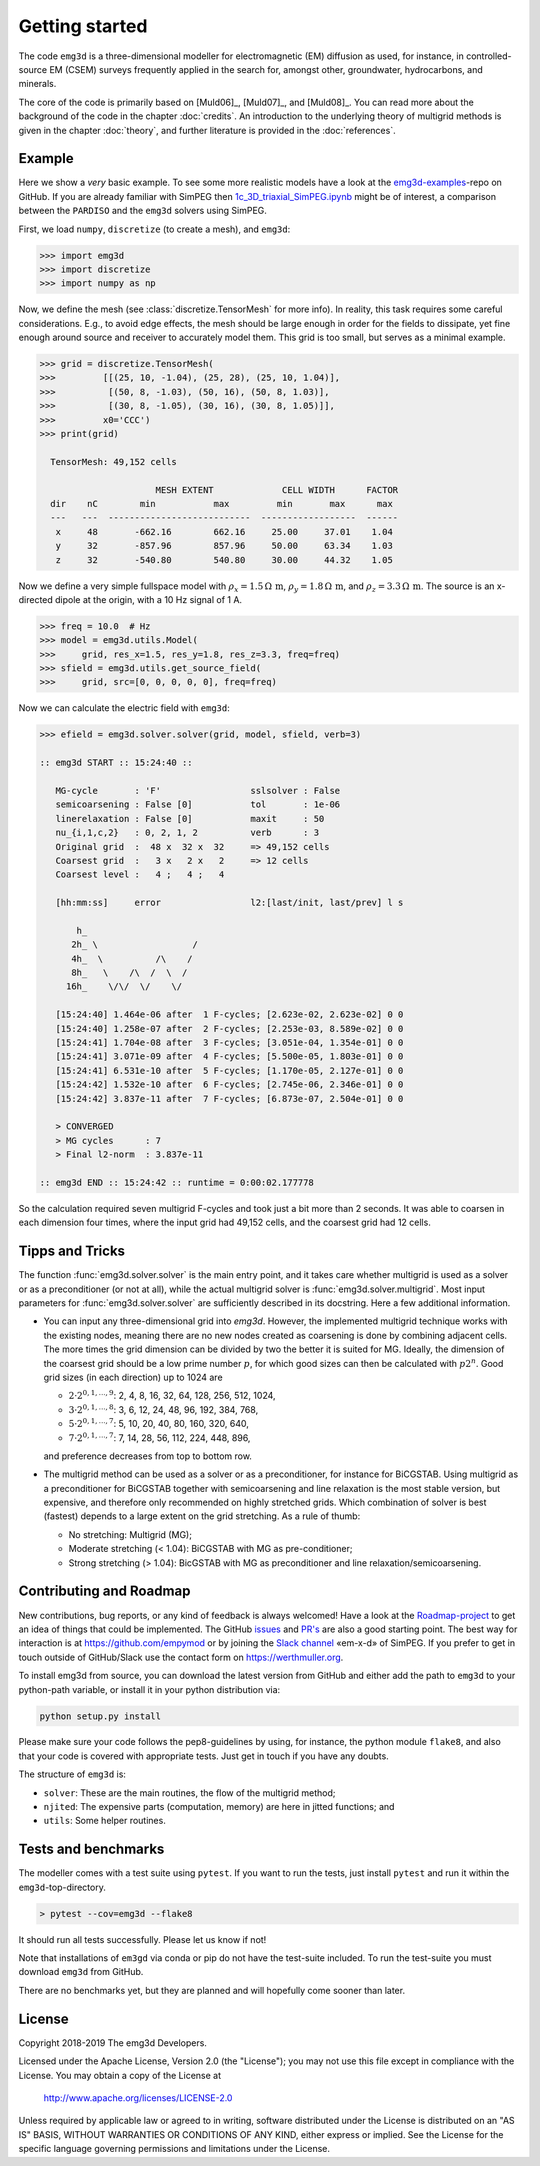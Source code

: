 .. _GettingStarted:

Getting started
###############

The code ``emg3d`` is a three-dimensional modeller for electromagnetic (EM)
diffusion as used, for instance, in controlled-source EM (CSEM) surveys
frequently applied in the search for, amongst other, groundwater, hydrocarbons,
and minerals.

The core of the code is primarily based on [Muld06]_, [Muld07]_, and [Muld08]_.
You can read more about the background of the code in the chapter
:doc:`credits`. An introduction to the underlying theory of multigrid methods
is given in the chapter :doc:`theory`, and further literature is provided in
the :doc:`references`.


Example
-------

Here we show a *very* basic example. To see some more realistic models have a
look at the `emg3d-examples <https://github.com/empymod/emg3d-examples>`_-repo
on GitHub. If you are already familiar with SimPEG then
`1c_3D_triaxial_SimPEG.ipynb
<https://github.com/empymod/emg3d-examples/blob/master/1c_3D_triaxial_SimPEG.ipynb>`_
might be of interest, a comparison between the ``PARDISO`` and the ``emg3d``
solvers using SimPEG.


First, we load ``numpy``, ``discretize`` (to create a mesh), and ``emg3d``:

.. code-block:: python

    >>> import emg3d
    >>> import discretize
    >>> import numpy as np


Now, we define the mesh (see :class:`discretize.TensorMesh` for more info). In
reality, this task requires some careful considerations. E.g., to avoid edge
effects, the mesh should be large enough in order for the fields to dissipate,
yet fine enough around source and receiver to accurately model them. This
grid is too small, but serves as a minimal example.

.. code-block:: python

    >>> grid = discretize.TensorMesh(
    >>>         [[(25, 10, -1.04), (25, 28), (25, 10, 1.04)],
    >>>          [(50, 8, -1.03), (50, 16), (50, 8, 1.03)],
    >>>          [(30, 8, -1.05), (30, 16), (30, 8, 1.05)]],
    >>>         x0='CCC')
    >>> print(grid)

      TensorMesh: 49,152 cells

                          MESH EXTENT             CELL WIDTH      FACTOR
      dir    nC        min           max         min       max      max
      ---   ---  ---------------------------  ------------------  ------
       x     48       -662.16        662.16     25.00     37.01    1.04
       y     32       -857.96        857.96     50.00     63.34    1.03
       z     32       -540.80        540.80     30.00     44.32    1.05


Now we define a very simple fullspace model with
:math:`\rho_x=1.5\,\Omega\,\text{m}`, :math:`\rho_y=1.8\,\Omega\,\text{m}`, and
:math:`\rho_z=3.3\,\Omega\,\text{m}`. The source is an x-directed dipole at the
origin, with a 10 Hz signal of 1 A.

.. code-block:: python

    >>> freq = 10.0  # Hz
    >>> model = emg3d.utils.Model(
    >>>     grid, res_x=1.5, res_y=1.8, res_z=3.3, freq=freq)
    >>> sfield = emg3d.utils.get_source_field(
    >>>     grid, src=[0, 0, 0, 0, 0], freq=freq)

Now we can calculate the electric field with ``emg3d``:

.. code-block:: python

    >>> efield = emg3d.solver.solver(grid, model, sfield, verb=3)

    :: emg3d START :: 15:24:40 ::

       MG-cycle       : 'F'                 sslsolver : False
       semicoarsening : False [0]           tol       : 1e-06
       linerelaxation : False [0]           maxit     : 50
       nu_{i,1,c,2}   : 0, 2, 1, 2          verb      : 3
       Original grid  :  48 x  32 x  32     => 49,152 cells
       Coarsest grid  :   3 x   2 x   2     => 12 cells
       Coarsest level :   4 ;   4 ;   4

       [hh:mm:ss]     error                 l2:[last/init, last/prev] l s

           h_
          2h_ \                  /
          4h_  \          /\    /
          8h_   \    /\  /  \  /
         16h_    \/\/  \/    \/

       [15:24:40] 1.464e-06 after  1 F-cycles; [2.623e-02, 2.623e-02] 0 0
       [15:24:40] 1.258e-07 after  2 F-cycles; [2.253e-03, 8.589e-02] 0 0
       [15:24:41] 1.704e-08 after  3 F-cycles; [3.051e-04, 1.354e-01] 0 0
       [15:24:41] 3.071e-09 after  4 F-cycles; [5.500e-05, 1.803e-01] 0 0
       [15:24:41] 6.531e-10 after  5 F-cycles; [1.170e-05, 2.127e-01] 0 0
       [15:24:42] 1.532e-10 after  6 F-cycles; [2.745e-06, 2.346e-01] 0 0
       [15:24:42] 3.837e-11 after  7 F-cycles; [6.873e-07, 2.504e-01] 0 0

       > CONVERGED
       > MG cycles      : 7
       > Final l2-norm  : 3.837e-11

    :: emg3d END :: 15:24:42 :: runtime = 0:00:02.177778

So the calculation required seven multigrid F-cycles and took just a bit more
than 2 seconds. It was able to coarsen in each dimension four times, where the
input grid had 49,152 cells, and the coarsest grid had 12 cells.


Tipps and Tricks
----------------

The function :func:`emg3d.solver.solver` is the main entry point, and it takes
care whether multigrid is used as a solver or as a preconditioner (or not at
all), while the actual multigrid solver is :func:`emg3d.solver.multigrid`.
Most input parameters for :func:`emg3d.solver.solver` are sufficiently
described in its docstring. Here a few additional information.

- You can input any three-dimensional grid into `emg3d`. However, the
  implemented multigrid technique works with the existing nodes, meaning there
  are no new nodes created as coarsening is done by combining adjacent
  cells. The more times the grid dimension can be divided by two the better it
  is suited for MG. Ideally, the dimension of the coarsest grid should be a low
  prime number :math:`p`, for which good sizes can then be calculated with
  :math:`p 2^n`. Good grid sizes (in each direction) up to 1024 are

  - :math:`2·2^{0, 1, ..., 9}`: 2,  4,  8, 16,  32,  64, 128, 256, 512, 1024,
  - :math:`3·2^{0, 1, ..., 8}`: 3,  6, 12, 24,  48,  96, 192, 384, 768,
  - :math:`5·2^{0, 1, ..., 7}`: 5, 10, 20, 40,  80, 160, 320, 640,
  - :math:`7·2^{0, 1, ..., 7}`: 7, 14, 28, 56, 112, 224, 448, 896,

  and preference decreases from top to bottom row.

- The multigrid method can be used as a solver or as a preconditioner, for
  instance for BiCGSTAB. Using multigrid as a preconditioner for BiCGSTAB
  together with semicoarsening and line relaxation is the most stable version,
  but expensive, and therefore only recommended on highly stretched grids.
  Which combination of solver is best (fastest) depends to a large extent on
  the grid stretching. As a rule of thumb:

  - No stretching: Multigrid (MG);
  - Moderate stretching (< 1.04): BiCGSTAB with MG as pre-conditioner;
  - Strong stretching (> 1.04): BicGSTAB with MG as preconditioner and
    line relaxation/semicoarsening.


Contributing and Roadmap
------------------------

New contributions, bug reports, or any kind of feedback is always welcomed!
Have a look at the `Roadmap-project
<https://github.com/empymod/emg3d/projects/1>`_ to get an idea of things that
could be implemented. The GitHub `issues
<https://github.com/empymod/emg3d/issues>`_ and
`PR's <https://github.com/empymod/emg3d/pulls>`_ are also a good starting
point. The best way for interaction is at https://github.com/empymod or by
joining the `Slack channel <http://slack.simpeg.xyz>`_ «em-x-d» of SimPEG. If
you prefer to get in touch outside of GitHub/Slack use the contact form on
https://werthmuller.org.

To install emg3d from source, you can download the latest version from GitHub
and either add the path to ``emg3d`` to your python-path variable, or install
it in your python distribution via:

.. code-block:: console

   python setup.py install

Please make sure your code follows the pep8-guidelines by using, for instance,
the python module ``flake8``, and also that your code is covered with
appropriate tests. Just get in touch if you have any doubts.

The structure of ``emg3d`` is:

- ``solver``: These are the main routines, the flow of the multigrid method;
- ``njited``: The expensive parts (computation, memory) are here in jitted
  functions; and
- ``utils``: Some helper routines.


Tests and benchmarks
--------------------

The modeller comes with a test suite using ``pytest``. If you want to run the
tests, just install ``pytest`` and run it within the ``emg3d``-top-directory.

.. code-block:: console

    > pytest --cov=emg3d --flake8

It should run all tests successfully. Please let us know if not!

Note that installations of ``em3gd`` via conda or pip do not have the
test-suite included. To run the test-suite you must download ``emg3d`` from
GitHub.

There are no benchmarks yet, but they are planned and will hopefully come
sooner than later.


License
-------

Copyright 2018-2019 The emg3d Developers.

Licensed under the Apache License, Version 2.0 (the "License");
you may not use this file except in compliance with the License.
You may obtain a copy of the License at

    http://www.apache.org/licenses/LICENSE-2.0

Unless required by applicable law or agreed to in writing, software
distributed under the License is distributed on an "AS IS" BASIS,
WITHOUT WARRANTIES OR CONDITIONS OF ANY KIND, either express or implied.
See the License for the specific language governing permissions and
limitations under the License.
